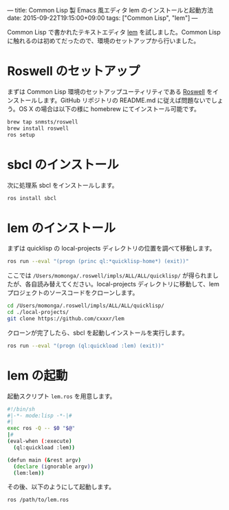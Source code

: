 ---
title: Common Lisp 製 Emacs 風エディタ lem のインストールと起動方法
date: 2015-09-22T19:15:00+09:00
tags: ["Common Lisp", "lem"]
---

Common Lisp で書かれたテキストエディタ [[https://github.com/cxxxr/lem][lem]] を試しました。Common Lisp に触れるのは初めてだったので、環境のセットアップから行いました。

* Roswell のセットアップ

  まずは Common Lisp 環境のセットアップユーティリティである [[https://github.com/snmsts/roswell][Roswell]] をインストールします。GitHub リポジトリの README.md に従えば問題ないでしょう。OS X の場合は以下の様に homebrew にてインストール可能です。

  #+BEGIN_SRC bash
brew tap snmsts/roswell
brew install roswell
ros setup
  #+END_SRC


* sbcl のインストール

  次に処理系 sbcl をインストールします。

  #+BEGIN_SRC bash
ros install sbcl
  #+END_SRC

* lem のインストール

  まずは quicklisp の local-projects ディレクトリの位置を調べて移動します。

  #+BEGIN_SRC bash
ros run --eval "(progn (princ ql:*quicklisp-home*) (exit))"
  #+END_SRC

  ここでは =/Users/momonga/.roswell/impls/ALL/ALL/quicklisp/= が得られましたが、各自読み替えてください。local-projects ディレクトリに移動して、lem プロジェクトのソースコードをクローンします。

  #+BEGIN_SRC bash
cd /Users/momonga/.roswell/impls/ALL/ALL/quicklisp/
cd ./local-projects/
git clone https://github.com/cxxxr/lem
  #+END_SRC

  クローンが完了したら、sbcl を起動しインストールを実行します。

  #+BEGIN_SRC bash
ros run --eval "(progn (ql:quickload :lem) (exit))"
  #+END_SRC

* lem の起動

  起動スクリプト =lem.ros= を用意します。

  #+BEGIN_SRC bash
#!/bin/sh
#|-*- mode:lisp -*-|#
#|
exec ros -Q -- $0 "$@"
|#
(eval-when (:execute)
  (ql:quickload :lem))

(defun main (&rest argv)
  (declare (ignorable argv))
  (lem:lem))
  #+END_SRC

  その後、以下のようにして起動します。


  #+BEGIN_SRC bash
ros /path/to/lem.ros
  #+END_SRC
